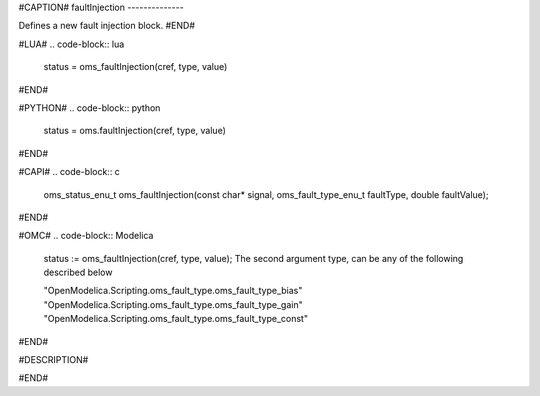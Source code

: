 #CAPTION#
faultInjection
--------------

Defines a new fault injection block.
#END#

#LUA#
.. code-block:: lua

  status = oms_faultInjection(cref, type, value)

#END#

#PYTHON#
.. code-block:: python

  status = oms.faultInjection(cref, type, value)

#END#

#CAPI#
.. code-block:: c

  oms_status_enu_t oms_faultInjection(const char* signal, oms_fault_type_enu_t faultType, double faultValue);

#END#

#OMC#
.. code-block:: Modelica

  status := oms_faultInjection(cref, type, value);
  The second argument type, can be any of the following described below
  
  "OpenModelica.Scripting.oms_fault_type.oms_fault_type_bias"
  "OpenModelica.Scripting.oms_fault_type.oms_fault_type_gain"
  "OpenModelica.Scripting.oms_fault_type.oms_fault_type_const"
  
#END#

#DESCRIPTION#

.. csv-table::
  :header: "type", ""Description"
  :widths: 15, 50

  "oms_fault_type_bias", "y = y.$original + faultValue"
  "oms_fault_type_gain", "y = y.$original * faultValue"
  "oms_fault_type_const", "y = faultValue"

#END#
